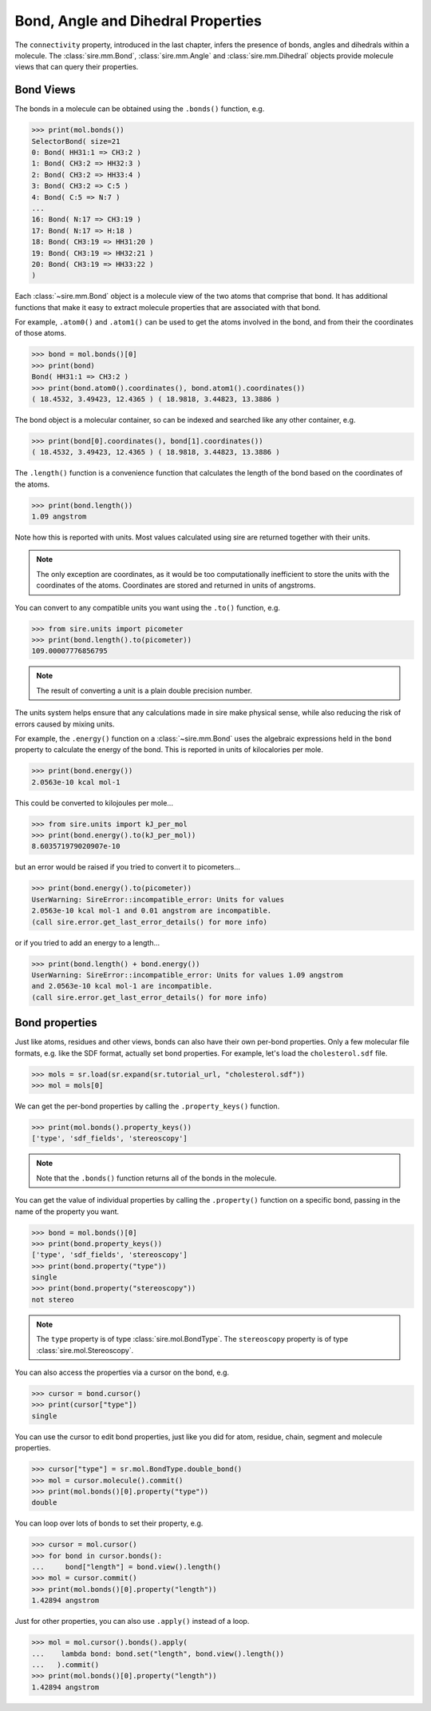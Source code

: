 ===================================
Bond, Angle and Dihedral Properties
===================================

The ``connectivity`` property, introduced in the last chapter,
infers the presence of bonds, angles and dihedrals within a
molecule. The :class:`sire.mm.Bond`, :class:`sire.mm.Angle` and
:class:`sire.mm.Dihedral` objects provide molecule views that
can query their properties.

Bond Views
----------

The bonds in a molecule can be obtained using the ``.bonds()`` function,
e.g.

>>> print(mol.bonds())
SelectorBond( size=21
0: Bond( HH31:1 => CH3:2 )
1: Bond( CH3:2 => HH32:3 )
2: Bond( CH3:2 => HH33:4 )
3: Bond( CH3:2 => C:5 )
4: Bond( C:5 => N:7 )
...
16: Bond( N:17 => CH3:19 )
17: Bond( N:17 => H:18 )
18: Bond( CH3:19 => HH31:20 )
19: Bond( CH3:19 => HH32:21 )
20: Bond( CH3:19 => HH33:22 )
)

Each :class:`~sire.mm.Bond` object is a molecule view of the two atoms
that comprise that bond. It has additional functions that make it easy
to extract molecule properties that are associated with that bond.

For example, ``.atom0()`` and ``.atom1()`` can be used to get the atoms
involved in the bond, and from their the coordinates of those atoms.

>>> bond = mol.bonds()[0]
>>> print(bond)
Bond( HH31:1 => CH3:2 )
>>> print(bond.atom0().coordinates(), bond.atom1().coordinates())
( 18.4532, 3.49423, 12.4365 ) ( 18.9818, 3.44823, 13.3886 )

The bond object is a molecular container, so can be indexed and searched
like any other container, e.g.

>>> print(bond[0].coordinates(), bond[1].coordinates())
( 18.4532, 3.49423, 12.4365 ) ( 18.9818, 3.44823, 13.3886 )

The ``.length()`` function is a convenience function that calculates
the length of the bond based on the coordinates of the atoms.

>>> print(bond.length())
1.09 angstrom

Note how this is reported with units. Most values calculated using sire
are returned together with their units.

.. note::

    The only exception are coordinates,
    as it would be too computationally inefficient to store the units
    with the coordinates of the atoms. Coordinates are stored
    and returned in units of angstroms.

You can convert to any compatible units you want using the ``.to()``
function, e.g.

>>> from sire.units import picometer
>>> print(bond.length().to(picometer))
109.00007776856795

.. note::

    The result of converting a unit is a plain double precision number.

The units system helps ensure that any calculations made in sire
make physical sense, while also reducing the risk of errors caused
by mixing units.

For example, the ``.energy()`` function on a :class:`~sire.mm.Bond` uses
the algebraic expressions held in the ``bond`` property to calculate the
energy of the bond. This is reported in units of kilocalories per mole.

>>> print(bond.energy())
2.0563e-10 kcal mol-1

This could be converted to kilojoules per mole...

>>> from sire.units import kJ_per_mol
>>> print(bond.energy().to(kJ_per_mol))
8.603571979020907e-10

but an error would be raised if you tried to convert it to picometers...

>>> print(bond.energy().to(picometer))
UserWarning: SireError::incompatible_error: Units for values
2.0563e-10 kcal mol-1 and 0.01 angstrom are incompatible.
(call sire.error.get_last_error_details() for more info)

or if you tried to add an energy to a length...

>>> print(bond.length() + bond.energy())
UserWarning: SireError::incompatible_error: Units for values 1.09 angstrom
and 2.0563e-10 kcal mol-1 are incompatible.
(call sire.error.get_last_error_details() for more info)

Bond properties
---------------

Just like atoms, residues and other views, bonds can also have their own per-bond
properties. Only a few molecular file formats, e.g. like the SDF format,
actually set bond properties. For example, let's load the
``cholesterol.sdf`` file.

>>> mols = sr.load(sr.expand(sr.tutorial_url, "cholesterol.sdf"))
>>> mol = mols[0]

We can get the per-bond properties by calling the ``.property_keys()``
function.

>>> print(mol.bonds().property_keys())
['type', 'sdf_fields', 'stereoscopy']

.. note ::

    Note that the ``.bonds()`` function returns all of the bonds
    in the molecule.

You can get the value of individual properties by calling
the ``.property()`` function on a specific bond, passing in the
name of the property you want.

>>> bond = mol.bonds()[0]
>>> print(bond.property_keys())
['type', 'sdf_fields', 'stereoscopy']
>>> print(bond.property("type"))
single
>>> print(bond.property("stereoscopy"))
not stereo

.. note::

    The ``type`` property is of type :class:`sire.mol.BondType`.
    The ``stereoscopy`` property is of type :class:`sire.mol.Stereoscopy`.

You can also access the properties via a cursor on the bond, e.g.

>>> cursor = bond.cursor()
>>> print(cursor["type"])
single

You can use the cursor to edit bond properties, just like you did
for atom, residue, chain, segment and molecule properties.

>>> cursor["type"] = sr.mol.BondType.double_bond()
>>> mol = cursor.molecule().commit()
>>> print(mol.bonds()[0].property("type"))
double

You can loop over lots of bonds to set their property, e.g.

>>> cursor = mol.cursor()
>>> for bond in cursor.bonds():
...     bond["length"] = bond.view().length()
>>> mol = cursor.commit()
>>> print(mol.bonds()[0].property("length"))
1.42894 angstrom

Just for other properties, you can also use ``.apply()`` instead
of a loop.

>>> mol = mol.cursor().bonds().apply(
...    lambda bond: bond.set("length", bond.view().length())
...   ).commit()
>>> print(mol.bonds()[0].property("length"))
1.42894 angstrom


